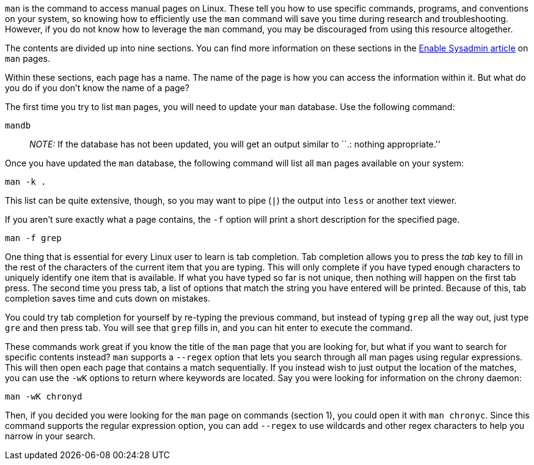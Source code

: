 `man` is the command to access manual pages on Linux. These tell you how
to use specific commands, programs, and conventions on your system, so
knowing how to efficiently use the `man` command will save you time
during research and troubleshooting. However, if you do not know how to
leverage the `man` command, you may be discouraged from using this
resource altogether.

The contents are divided up into nine sections. You can find more
information on these sections in the
https://www.redhat.com/sysadmin/top-five-man-options[Enable Sysadmin
article] on `man` pages.

Within these sections, each page has a name. The name of the page is how
you can access the information within it. But what do you do if you
don’t know the name of a page?

The first time you try to list `man` pages, you will need to update your
`man` database. Use the following command:

[source,bash]
----
mandb
----

____
_NOTE:_ If the database has not been updated, you will get an output
similar to ``.: nothing appropriate.''
____

Once you have updated the `man` database, the following command will
list all `man` pages available on your system:

[source,bash]
----
man -k .
----

This list can be quite extensive, though, so you may want to pipe (`|`)
the output into `less` or another text viewer.

If you aren’t sure exactly what a page contains, the `-f` option will
print a short description for the specified page.

[source,bash]
----
man -f grep
----

One thing that is essential for every Linux user to learn is tab
completion. Tab completion allows you to press the _tab_ key to fill in
the rest of the characters of the current item that you are typing. This
will only complete if you have typed enough characters to uniquely
identify one item that is available. If what you have typed so far is
not unique, then nothing will happen on the first tab press. The second
time you press tab, a list of options that match the string you have
entered will be printed. Because of this, tab completion saves time and
cuts down on mistakes.

You could try tab completion for yourself by re-typing the previous
command, but instead of typing `grep` all the way out, just type `gre`
and then press tab. You will see that `grep` fills in, and you can hit
enter to execute the command.

These commands work great if you know the title of the `man` page that
you are looking for, but what if you want to search for specific
contents instead? `man` supports a `--regex` option that lets you search
through all man pages using regular expressions. This will then open
each page that contains a match sequentially. If you instead wish to
just output the location of the matches, you can use the `-wK` options
to return where keywords are located. Say you were looking for
information on the chrony daemon:

[source,bash]
----
man -wK chronyd
----

Then, if you decided you were looking for the `man` page on commands
(section 1), you could open it with `man chronyc`. Since this command
supports the regular expression option, you can add `--regex` to use
wildcards and other regex characters to help you narrow in your search.
